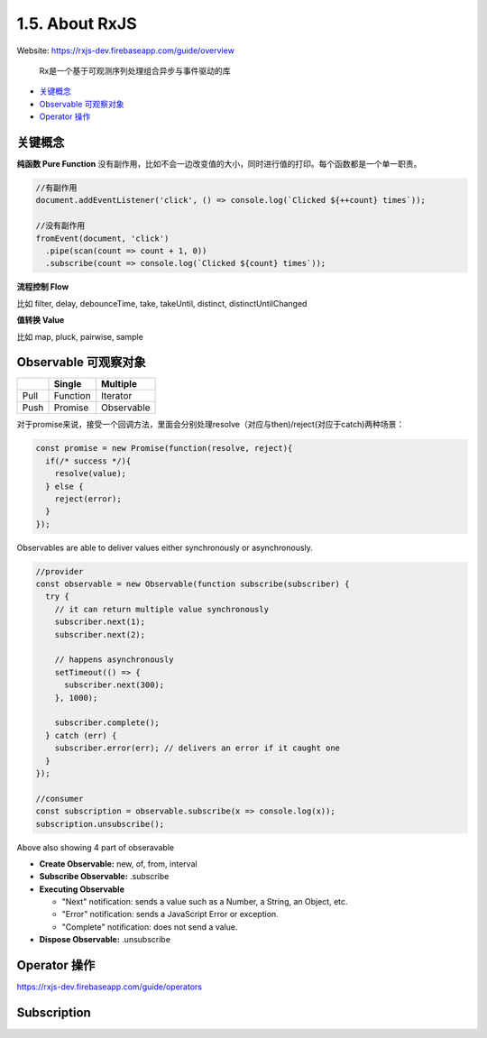 1.5. About RxJS
==========================

Website: https://rxjs-dev.firebaseapp.com/guide/overview

  Rx是一个基于可观测序列处理组合异步与事件驱动的库

* `关键概念`_
* `Observable 可观察对象`_
* `Operator 操作`_

关键概念
^^^^^^^^^^^^

**纯函数 Pure Function**
没有副作用，比如不会一边改变值的大小，同时进行值的打印。每个函数都是一个单一职责。

.. code-block:: javascript
  
  //有副作用
  document.addEventListener('click', () => console.log(`Clicked ${++count} times`));
  
  //没有副作用
  fromEvent(document, 'click')
    .pipe(scan(count => count + 1, 0))
    .subscribe(count => console.log(`Clicked ${count} times`));


**流程控制 Flow**

比如 filter, delay, debounceTime, take, takeUntil, distinct, distinctUntilChanged 


**值转换 Value**

比如 map, pluck, pairwise, sample 


Observable 可观察对象
^^^^^^^^^^^^^^^^^^^^^^^^^^^^

+---------+---------+--------------+
|         | Single  |  Multiple    |
+=========+=========+==============+
| Pull    |Function | Iterator     |
+---------+---------+--------------+
| Push    |Promise  | Observable   |
+---------+---------+--------------+

对于promise来说，接受一个回调方法，里面会分别处理resolve（对应与then)/reject(对应于catch)两种场景：

.. code-block:: javascript
  
  const promise = new Promise(function(resolve, reject){
    if(/* success */){
      resolve(value);
    } else {
      reject(error);
    }
  });  

Observables are able to deliver values either synchronously or asynchronously.


.. code-block:: javascript
  
  //provider
  const observable = new Observable(function subscribe(subscriber) {
    try {
      // it can return multiple value synchronously
      subscriber.next(1);
      subscriber.next(2);
      
      // happens asynchronously
      setTimeout(() => {
        subscriber.next(300); 
      }, 1000);
      
      subscriber.complete();
    } catch (err) {
      subscriber.error(err); // delivers an error if it caught one
    }
  });
  
  //consumer
  const subscription = observable.subscribe(x => console.log(x));
  subscription.unsubscribe();

Above also showing 4 part of obseravable

* **Create Observable:** new, of, from, interval
* **Subscribe Observable:** .subscribe
* **Executing Observable**

  * "Next" notification: sends a value such as a Number, a String, an Object, etc.
  * "Error" notification: sends a JavaScript Error or exception.
  * "Complete" notification: does not send a value.

* **Dispose Observable:** .unsubscribe


Operator 操作
^^^^^^^^^^^^^^^^^^

https://rxjs-dev.firebaseapp.com/guide/operators


Subscription
^^^^^^^^^^^^^^^^




.. index:: RxJS, Angular
